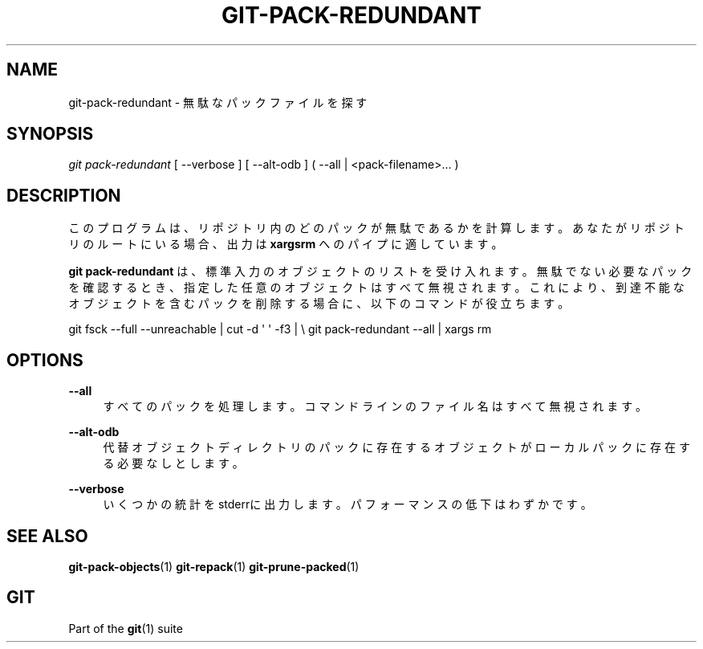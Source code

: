 '\" t
.\"     Title: git-pack-redundant
.\"    Author: [FIXME: author] [see http://docbook.sf.net/el/author]
.\" Generator: DocBook XSL Stylesheets v1.79.1 <http://docbook.sf.net/>
.\"      Date: 12/10/2022
.\"    Manual: Git Manual
.\"    Source: Git 2.38.0.rc1.238.g4f4d434dc6.dirty
.\"  Language: English
.\"
.TH "GIT\-PACK\-REDUNDANT" "1" "12/10/2022" "Git 2\&.38\&.0\&.rc1\&.238\&.g" "Git Manual"
.\" -----------------------------------------------------------------
.\" * Define some portability stuff
.\" -----------------------------------------------------------------
.\" ~~~~~~~~~~~~~~~~~~~~~~~~~~~~~~~~~~~~~~~~~~~~~~~~~~~~~~~~~~~~~~~~~
.\" http://bugs.debian.org/507673
.\" http://lists.gnu.org/archive/html/groff/2009-02/msg00013.html
.\" ~~~~~~~~~~~~~~~~~~~~~~~~~~~~~~~~~~~~~~~~~~~~~~~~~~~~~~~~~~~~~~~~~
.ie \n(.g .ds Aq \(aq
.el       .ds Aq '
.\" -----------------------------------------------------------------
.\" * set default formatting
.\" -----------------------------------------------------------------
.\" disable hyphenation
.nh
.\" disable justification (adjust text to left margin only)
.ad l
.\" -----------------------------------------------------------------
.\" * MAIN CONTENT STARTS HERE *
.\" -----------------------------------------------------------------
.SH "NAME"
git-pack-redundant \- 無駄なパックファイルを探す
.SH "SYNOPSIS"
.sp
.nf
\fIgit pack\-redundant\fR [ \-\-verbose ] [ \-\-alt\-odb ] ( \-\-all | <pack\-filename>\&... )
.fi
.sp
.SH "DESCRIPTION"
.sp
このプログラムは、リポジトリ内のどのパックが無駄であるかを計算します。あなたがリポジトリのルートにいる場合、出力は \fBxargsrm\fR へのパイプに適しています。
.sp
\fBgit pack\-redundant\fR は、標準入力のオブジェクトのリストを受け入れます。無駄でない必要なパックを確認するとき、指定した任意のオブジェクトはすべて無視されます。これにより、到達不能なオブジェクトを含むパックを削除する場合に、以下のコマンドが役立ちます。
.sp
git fsck \-\-full \-\-unreachable | cut \-d \*(Aq \*(Aq \-f3 | \e git pack\-redundant \-\-all | xargs rm
.SH "OPTIONS"
.PP
\fB\-\-all\fR
.RS 4
すべてのパックを処理します。コマンドラインのファイル名はすべて無視されます。
.RE
.PP
\fB\-\-alt\-odb\fR
.RS 4
代替オブジェクトディレクトリのパックに存在するオブジェクトがローカルパックに存在する必要なしとします。
.RE
.PP
\fB\-\-verbose\fR
.RS 4
いくつかの統計をstderrに出力します。 パフォーマンスの低下はわずかです。
.RE
.SH "SEE ALSO"
.sp
\fBgit-pack-objects\fR(1) \fBgit-repack\fR(1) \fBgit-prune-packed\fR(1)
.SH "GIT"
.sp
Part of the \fBgit\fR(1) suite

